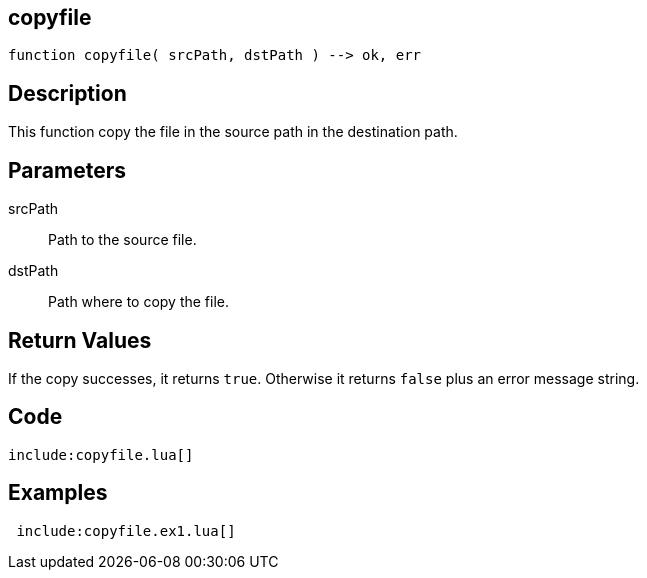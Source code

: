 == copyfile

[source,lua]
----
function copyfile( srcPath, dstPath ) --> ok, err
----

== Description

This function copy the file in the source path in the destination path.

== Parameters

srcPath::
Path to the source file.

dstPath::
Path where to copy the file.

== Return Values

If the copy successes, it returns `true`. Otherwise it returns `false` plus an
error message string.

== Code

[source,lua]
----
include:copyfile.lua[]
----

== Examples

[source,lua]
----
 include:copyfile.ex1.lua[]
----

